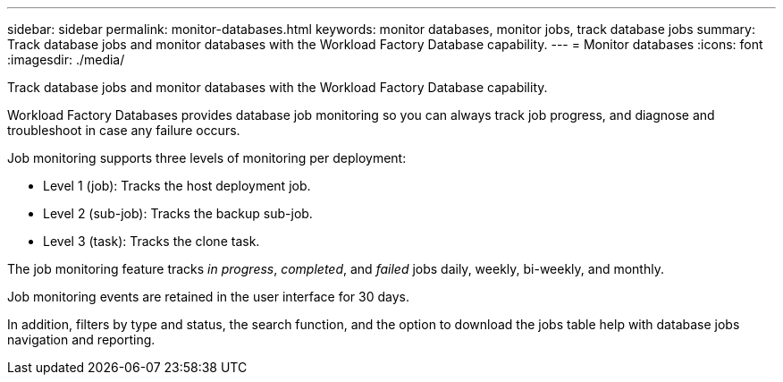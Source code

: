 ---
sidebar: sidebar
permalink: monitor-databases.html 
keywords: monitor databases, monitor jobs, track database jobs
summary: Track database jobs and monitor databases with the Workload Factory Database capability. 
---
= Monitor databases
:icons: font
:imagesdir: ./media/

[.lead]
Track database jobs and monitor databases with the Workload Factory Database capability. 

Workload Factory Databases provides database job monitoring so you can always track job progress, and diagnose and troubleshoot in case any failure occurs. 

Job monitoring supports three levels of monitoring per deployment:

* Level 1 (job): Tracks the host deployment job.
* Level 2 (sub-job): Tracks the backup sub-job. 
* Level 3 (task): Tracks the clone task.

The job monitoring feature tracks _in progress_, _completed_, and _failed_ jobs daily, weekly, bi-weekly, and monthly. 

Job monitoring events are retained in the user interface for 30 days. 

In addition, filters by type and status, the search function, and the option to download the jobs table help with database jobs navigation and reporting.
